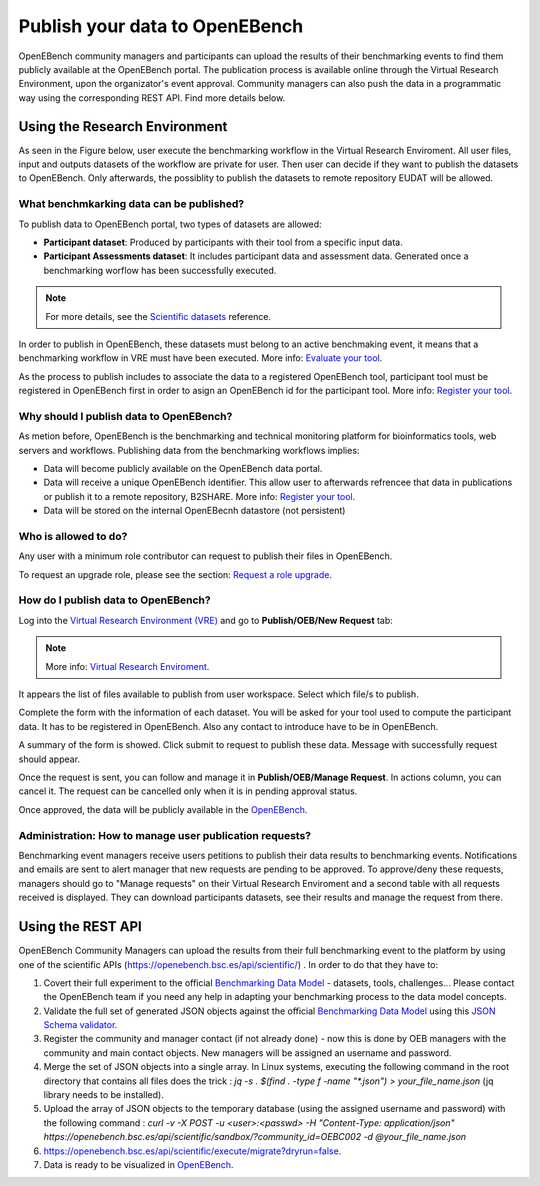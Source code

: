 ###############################
Publish your data to OpenEBench
###############################

OpenEBench community managers and participants can upload the results of their benchmarking events to find them publicly available at the OpenEBench portal. The publication process is available online through the Virtual Research Environment, upon the organizator's event approval. Community managers can also push the data in a programmatic way using the corresponding REST API. Find more details below.

.. image:: ../../media/UntitledDiagram1.drawio.png

Using the Research Environment
##############################

As seen in the Figure below, user execute the benchmarking workflow in the Virtual Research Enviroment. All user files, input and outputs datasets of the workflow are private for user. 
Then user can decide if they want to publish the datasets to OpenEBench. Only afterwards, the possiblity to publish the datasets to remote repository EUDAT will be allowed.

.. image:: ../../media/OpenEBenchEOSC-SynergyDEMO.png

.. _RST Data_to_be_published:
What benchmkarking data can be published?
=========================================
To publish data to OpenEBench portal, two types of datasets are allowed:

- **Participant dataset**: Produced by participants with their tool from a specific input data.
- **Participant Assessments dataset**: It includes participant data and assessment data. Generated once a benchmarking worflow has been successfully executed.

.. Note::
    For more details, see the `Scientific datasets <https://openebench.readthedocs.io/en/latest/technical_references/2_scientific_datasets.html#datasets-types-and-cross-references>`_ reference.


In order to publish in OpenEBench, these datasets must belong to an active benchmaking event, it means that a benchmarking workflow in VRE must have been executed. More info: `Evaluate your tool <https://openebench.readthedocs.io/en/latest/how_to/participate/evaluate_tool.html>`_.

As the process to publish includes to associate the data to a registered OpenEBench tool, participant tool must be registered in OpenEBench first in order to asign an OpenEBench id for the participant tool. More info: `Register your tool <https://openebench.readthedocs.io/en/latest/how_to/participate/register_tool.html>`_.

Why should I publish data to OpenEBench?
========================================
As metion before, OpenEBench is the benchmarking and technical monitoring platform for bioinformatics tools, web servers and workflows. Publishing data from the  benchmarking workflows implies:

- Data will become publicly available on the OpenEBench data portal.
- Data will receive a unique OpenEBench identifier. This allow user to afterwards refrencee that data in publications or publish it to a remote repository, B2SHARE. More info: `Register your tool <https://openebench.readthedocs.io/en/latest/how_to/participate/publish_eudat.html>`_.
- Data will be stored on the internal OpenEBecnh datastore (not persistent)

Who is allowed to do?
=====================
Any user with a minimum role contributor can request to publish their files in OpenEBench. 

To request an upgrade role, please see the section: `Request a role upgrade <https://openebench.readthedocs.io/en/latest/how_to/5_users_accounts.html#request-a-role-upgrade>`_.

How do I publish data to OpenEBench?
====================================
Log into the `Virtual Research Environment (VRE) <http://openebench.bsc.es/vre>`_ and go to **Publish/OEB/New Request** tab:

.. Note::
    More info: `Virtual Research Enviroment <https://openebench.readthedocs.io/en/latest/concepts/3_platform.html>`_.
    
.. image:: ../../media/VRE_publishOEB.png

It appears the list of files available to publish from user workspace. Select which file/s to publish.

.. image:: ../../media/Screenshotfrom2021-10-0116-08-39.png
                

Complete the form with the information of each dataset. You will be asked for your tool used to compute the participant data. It has to be registered in OpenEBench. Also any contact to introduce have to be in OpenEBench.



.. image:: ../../media/Screenshotfrom2021-10-0116-10-01.png

A summary of the form is showed. Click submit to request to publish these data. Message with successfully request should appear. 

.. image:: ../../media/Screenshotfrom2021-10-0116-10-35.png

Once the request is sent, you can follow and manage it in **Publish/OEB/Manage Request**. In actions column, you can cancel it.
The request can be cancelled only when it is in pending approval status. 

.. image:: ../../media/Screenshotfrom2021-10-0116-11-08.png

Once approved, the data will be publicly available in the `OpenEBench <http://openebench.bsc.es>`_.

.. image:: ../../media/image22.png

Administration: How to manage user publication requests?
========================================================
Benchmarking event managers receive users petitions to publish their data results to benchmarking events. 
Notifications and emails are sent to alert manager that new requests are pending to be approved. 
To approve/deny these requests, managers should go to "Manage requests" on their Virtual Research Enviroment and a second table with all requests received is displayed. They can download participants datasets, see their results and manage the request from there.

.. image:: ../../media/adminRequests.png
\
\
\

Using the REST API
##################

OpenEBench Community Managers can upload the results from their full benchmarking event to the platform by using one of the scientific APIs 
(https://openebench.bsc.es/api/scientific/) . In order to do that they have to:

1.  Covert their full experiment to the official `Benchmarking Data Model <https://openebench.readthedocs.io/en/latest/technical_references/1_scientific_data_model.html>`_ - datasets, tools, challenges... Please contact the OpenEBench team if you need any help in adapting your benchmarking process to the data model concepts.


2.  Validate the full set of generated JSON objects against the official `Benchmarking Data Model <https://openebench.readthedocs.io/en/latest/technical_references/1_scientific_data_model.html>`_  using this `JSON Schema validator <https://github.com/inab/extended-json-schema-validators>`_.

3.  Register the community and manager contact (if not already done) - now this is done by OEB managers with the community and main contact objects. New managers will be assigned an username and password.

4.  Merge the set of JSON objects into a single array. In Linux systems, executing the following command in the root directory that contains all files does the trick : `jq -s . $(find . -type f -name "*.json") > your_file_name.json` (jq library needs to be installed).

5.  Upload the array of JSON objects to the temporary database (using the assigned username and password) with the following command : `curl -v -X POST -u <user>:<passwd> -H "Content-Type: application/json" https://openebench.bsc.es/api/scientific/sandbox/?community_id=OEBC002 -d @your_file_name.json`

6.  https://openebench.bsc.es/api/scientific/execute/migrate?dryrun=false.

7.  Data is ready to be visualized in `OpenEBench <https://openebench.bsc.es/>`_.


.. image:: ../../media/image8.png
